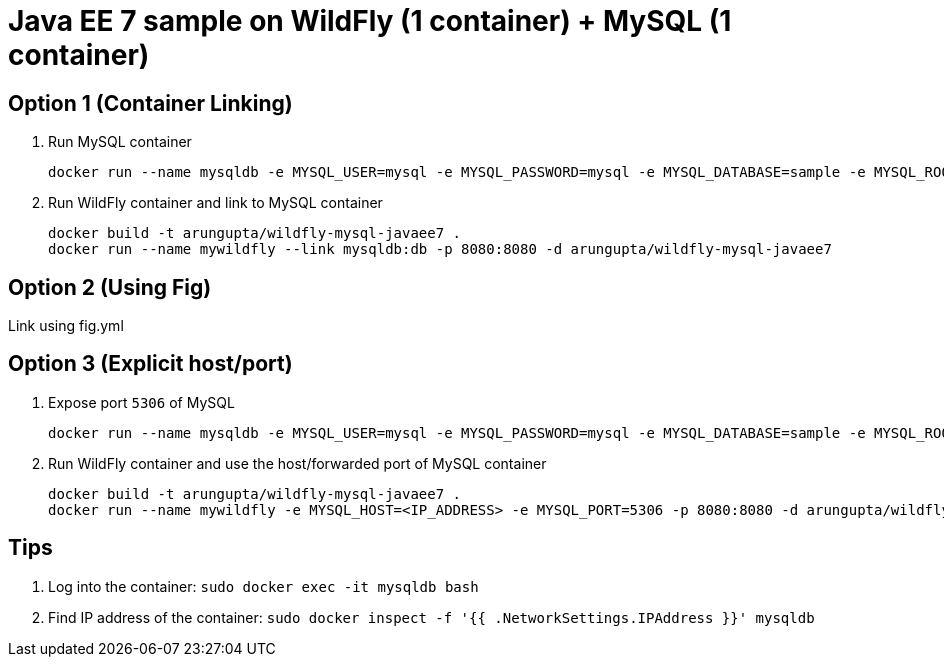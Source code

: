 = Java EE 7 sample on WildFly (1 container) + MySQL (1 container)

== Option 1 (Container Linking)

. Run MySQL container
+
[source, text]
----
docker run --name mysqldb -e MYSQL_USER=mysql -e MYSQL_PASSWORD=mysql -e MYSQL_DATABASE=sample -e MYSQL_ROOT_PASSWORD=supersecret -d mysql
----
+
. Run WildFly container and link to MySQL container
+
[source, text]
----
docker build -t arungupta/wildfly-mysql-javaee7 .
docker run --name mywildfly --link mysqldb:db -p 8080:8080 -d arungupta/wildfly-mysql-javaee7
----

== Option 2 (Using Fig)

Link using fig.yml

== Option 3 (Explicit host/port)

. Expose port `5306` of MySQL
+
[source, text]
----
docker run --name mysqldb -e MYSQL_USER=mysql -e MYSQL_PASSWORD=mysql -e MYSQL_DATABASE=sample -e MYSQL_ROOT_PASSWORD=supersecret -p 5306:3306 --ip-forward=1 -d mysql
----
+
. Run WildFly container and use the host/forwarded port of MySQL container
+
[source, text]
----
docker build -t arungupta/wildfly-mysql-javaee7 .
docker run --name mywildfly -e MYSQL_HOST=<IP_ADDRESS> -e MYSQL_PORT=5306 -p 8080:8080 -d arungupta/wildfly-mysql-javaee7
----

== Tips

. Log into the container: `sudo docker exec -it mysqldb bash`
. Find IP address of the container: `sudo docker inspect -f '{{ .NetworkSettings.IPAddress }}' mysqldb`

